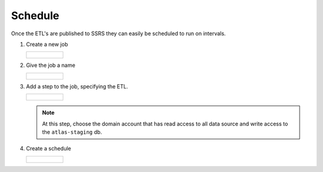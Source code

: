 ..
    Atlas of Information Management
    Copyright (C) 2020  Riverside Healthcare, Kankakee, IL

    This program is free software: you can redistribute it and/or modify
    it under the terms of the GNU General Public License as published by
    the Free Software Foundation, either version 3 of the License, or
    (at your option) any later version.

    This program is distributed in the hope that it will be useful,
    but WITHOUT ANY WARRANTY; without even the implied warranty of
    MERCHANTABILITY or FITNESS FOR A PARTICULAR PURPOSE.  See the
    GNU General Public License for more details.

    You should have received a copy of the GNU General Public License
    along with this program.  If not, see <https://www.gnu.org/licenses/>.

########
Schedule
########


Once the ETL's are published to SSRS they can easily be scheduled to run on intervals.

1. Create a new job

   .. list-table::

      * - .. figure:: ../images/schedule/create_job.png
             :alt: create job

2. Give the job a name

   .. list-table::

      * - .. figure:: ../images/schedule/name_job.png
             :alt: name job

3. Add a step to the job, specifying the ETL.

   .. list-table::

      * - .. figure:: ../images/schedule/schedule_choose_job.png
             :alt: create job step

   .. note:: At this step, choose the domain account that has read access to all data source and write access to the ``atlas-staging`` db.

4. Create a schedule

   .. list-table::

      * - .. figure:: ../images/schedule/schedule_job.png
             :alt: create schedule
